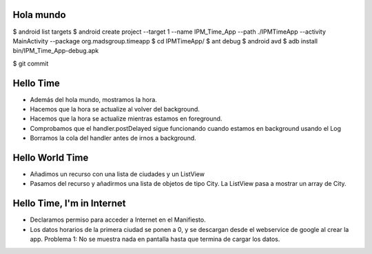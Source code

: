 ======
Hola mundo
======
$ android list targets
$ android create project --target 1 --name IPM_Time_App --path ./IPMTimeApp --activity MainActivity --package org.madsgroup.timeapp
$ cd IPMTimeApp/
$ ant debug
$ android avd
$ adb install bin/IPM_Time_App-debug.apk 

$ git commit

=====
Hello Time
=====
- Además del hola mundo, mostramos la hora.
- Hacemos que la hora se actualize al volver del background.
- Hacemos que la hora se actualize mientras estamos en foreground.
- Comprobamos que el handler.postDelayed sigue funcionando cuando estamos en
  background usando el Log
- Borramos la cola del handler antes de irnos a background.

=====
Hello World Time
=====
- Añadimos un recurso con una lista de ciudades y un ListView
- Pasamos del recurso y añadirmos una lista de objetos de tipo City.
  La ListView pasa a mostrar un array de City.

=====
Hello Time, I'm in Internet
=====
- Declaramos permiso para acceder a Internet en el Manifiesto.
- Los datos horarios de la primera ciudad se ponen a 0, y se descargan desde el
  webservice de google al crear la app.
  Problema 1: No se muestra nada en pantalla hasta que termina de cargar los datos.
